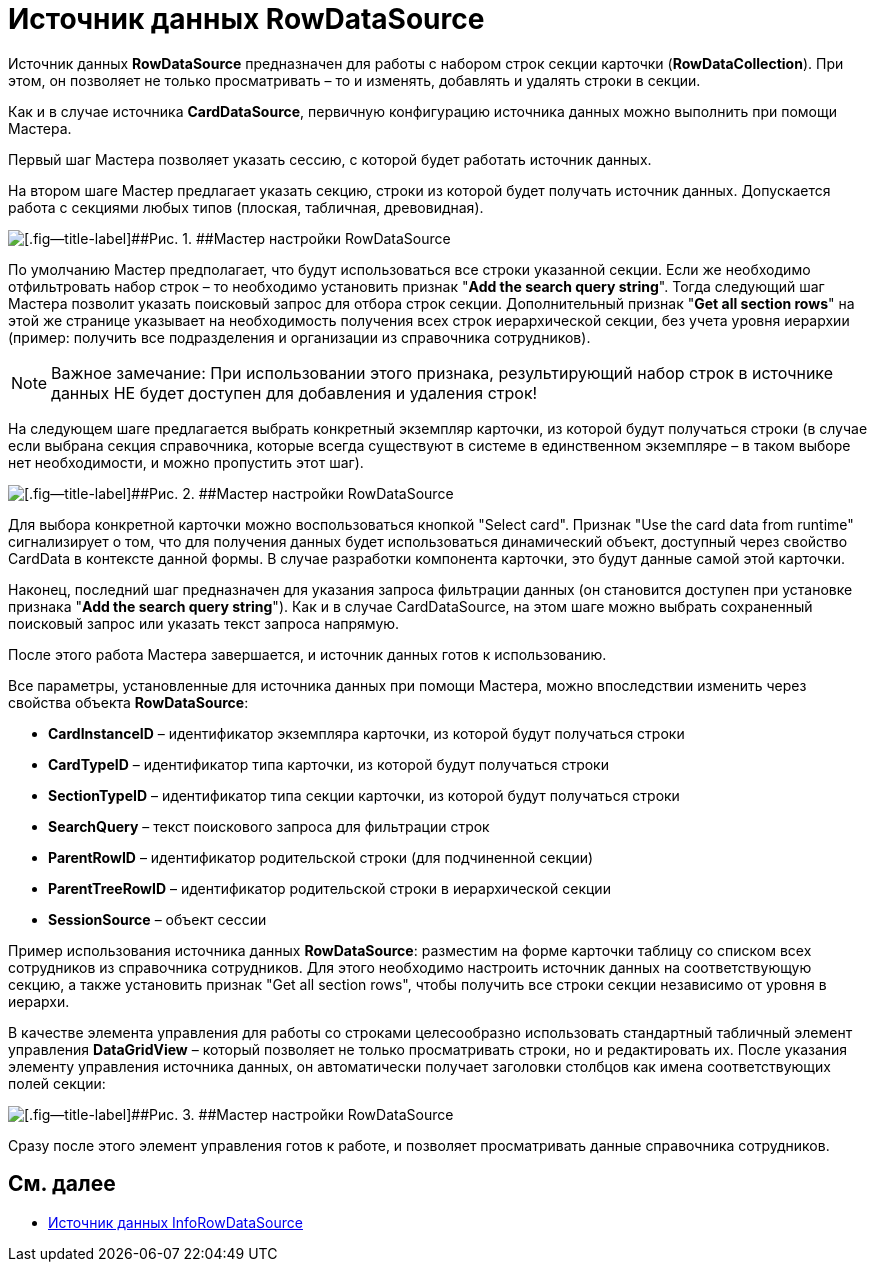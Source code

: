 = Источник данных RowDataSource

Источник данных *RowDataSource* предназначен для работы с набором строк секции карточки (*RowDataCollection*). При этом, он позволяет не только просматривать – то и изменять, добавлять и удалять строки в секции.

Как и в случае источника *CardDataSource*, первичную конфигурацию источника данных можно выполнить при помощи Мастера.

Первый шаг Мастера позволяет указать сессию, с которой будет работать источник данных.

На втором шаге Мастер предлагает указать секцию, строки из которой будет получать источник данных. Допускается работа с секциями любых типов (плоская, табличная, древовидная).

image::dev_card_28.png[[.fig--title-label]##Рис. 1. ##Мастер настройки RowDataSource]

По умолчанию Мастер предполагает, что будут использоваться все строки указанной секции. Если же необходимо отфильтровать набор строк – то необходимо установить признак "*Add the search query string*". Тогда следующий шаг Мастера позволит указать поисковый запрос для отбора строк секции. Дополнительный признак "*Get all section rows*" на этой же странице указывает на необходимость получения всех строк иерархической секции, без учета уровня иерархии (пример: получить все подразделения и организации из справочника сотрудников).

[NOTE]
====
[.note__title]#Важное замечание:# При использовании этого признака, результирующий набор строк в источнике данных НЕ будет доступен для добавления и удаления строк!
====

На следующем шаге предлагается выбрать конкретный экземпляр карточки, из которой будут получаться строки (в случае если выбрана секция справочника, которые всегда существуют в системе в единственном экземпляре – в таком выборе нет необходимости, и можно пропустить этот шаг).

image::dev_card_29.png[[.fig--title-label]##Рис. 2. ##Мастер настройки RowDataSource]

Для выбора конкретной карточки можно воспользоваться кнопкой "Select card". Признак "Use the card data from runtime" сигнализирует о том, что для получения данных будет использоваться динамический объект, доступный через свойство CardData в контексте данной формы. В случае разработки компонента карточки, это будут данные самой этой карточки.

Наконец, последний шаг предназначен для указания запроса фильтрации данных (он становится доступен при установке признака "*Add the search query string*"). Как и в случае CardDataSource, на этом шаге можно выбрать сохраненный поисковый запрос или указать текст запроса напрямую.

После этого работа Мастера завершается, и источник данных готов к использованию.

Все параметры, установленные для источника данных при помощи Мастера, можно впоследствии изменить через свойства объекта *RowDataSource*:

* *CardInstanceID* – идентификатор экземпляра карточки, из которой будут получаться строки
* *CardTypeID* – идентификатор типа карточки, из которой будут получаться строки
* *SectionTypeID* – идентификатор типа секции карточки, из которой будут получаться строки
* *SearchQuery* – текст поискового запроса для фильтрации строк
* *ParentRowID* – идентификатор родительской строки (для подчиненной секции)
* *ParentTreeRowID* – идентификатор родительской строки в иерархической секции
* *SessionSource* – объект сессии

Пример использования источника данных *RowDataSource*: разместим на форме карточки таблицу со списком всех сотрудников из справочника сотрудников. Для этого необходимо настроить источник данных на соответствующую секцию, а также установить признак "Get all section rows", чтобы получить все строки секции независимо от уровня в иерархи.

В качестве элемента управления для работы со строками целесообразно использовать стандартный табличный элемент управления *DataGridView* – который позволяет не только просматривать строки, но и редактировать их. После указания элементу управления источника данных, он автоматически получает заголовки столбцов как имена соответствующих полей секции:

image::dev_card_30.png[[.fig--title-label]##Рис. 3. ##Мастер настройки RowDataSource]

Сразу после этого элемент управления готов к работе, и позволяет просматривать данные справочника сотрудников.

== См. далее

* xref:CardsDevCompControlsInfoRowDataSource.adoc[Источник данных InfoRowDataSource]
